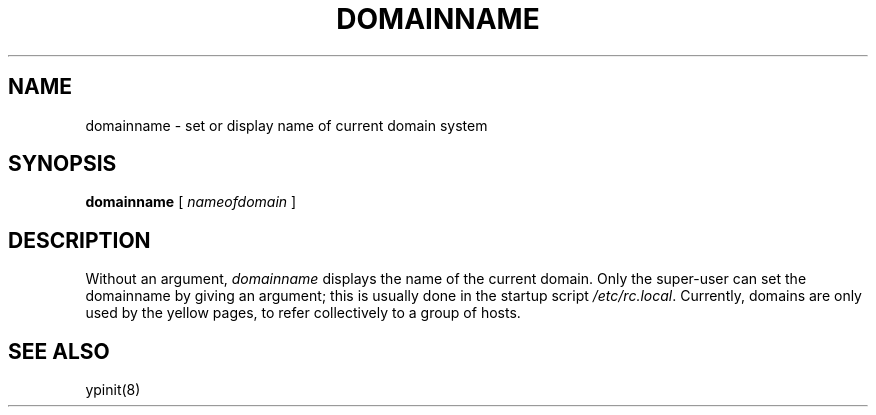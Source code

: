 .\" $Copyright:	$
.\" Copyright (c) 1984, 1985, 1986, 1987, 1988, 1989, 1990 
.\" Sequent Computer Systems, Inc.   All rights reserved.
.\"  
.\" This software is furnished under a license and may be used
.\" only in accordance with the terms of that license and with the
.\" inclusion of the above copyright notice.   This software may not
.\" be provided or otherwise made available to, or used by, any
.\" other person.  No title to or ownership of the software is
.\" hereby transferred.
...
.V= $Header: domainname.1 1.2 87/02/25 $
.\" @(#)domainname.1 1.1 85/12/28 SMI;
.TH DOMAINNAME 1 "\*(V)" "4BSD"
.SH NAME
domainname \- set or display name of current domain system
.SH SYNOPSIS
.B domainname
[ \fInameofdomain\fR ]
.SH DESCRIPTION
.\".IX "domainname command"  ""  "\f2domainname\fP \(em set/display domain name"
.\".IX domain  "set or display current"
.\".IX "current domain"  "set or display"
.\".IX display  "current domain"
.\".IX set  "current domain"
Without an argument,
.I domainname
displays the name of the current domain.
Only the super-user can set the domainname by giving an argument;
this is usually done in the startup script
.IR /etc/rc.local .
Currently, domains are only used by the yellow pages, to refer
collectively to a group of hosts.
.SH SEE ALSO
ypinit(8)
